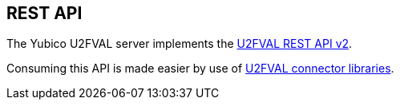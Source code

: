 == REST API
The Yubico U2FVAL server implements the
https://developers.yubico.com/U2F/Standalone_servers/U2FVAL_REST_API_V2.html[U2FVAL REST API v2].

Consuming this API is made easier by use of
https://developers.yubico.com/Software_Projects/FIDO_U2F/U2FVAL_Connector_Libraries/[U2FVAL connector libraries].
